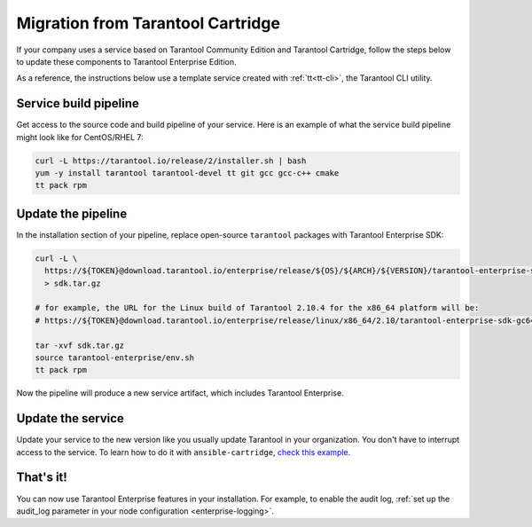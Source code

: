 Migration from Tarantool Cartridge
==================================

If your company uses a service based on Tarantool Community Edition and
Tarantool Cartridge, follow the steps below to update these components to
Tarantool Enterprise Edition.

As a reference, the instructions below use a template service created with
:ref:`tt<tt-cli>`, the Tarantool CLI utility.

Service build pipeline
----------------------

Get access to the source code and build pipeline of your service. Here is an
example of what the service build pipeline might look like for CentOS/RHEL 7:

..  code-block:: bash

    curl -L https://tarantool.io/release/2/installer.sh | bash
    yum -y install tarantool tarantool-devel tt git gcc gcc-с++ cmake
    tt pack rpm


Update the pipeline
-------------------

In the installation section of your pipeline, replace open-source ``tarantool``
packages with Tarantool Enterprise SDK:

..  code-block:: bash

    curl -L \
      https://${TOKEN}@download.tarantool.io/enterprise/release/${OS}/${ARCH}/${VERSION}/tarantool-enterprise-sdk-${VERSION_OS_ARCH_POSTFIX}.tar.gz \
      > sdk.tar.gz
    
    # for example, the URL for the Linux build of Tarantool 2.10.4 for the x86_64 platform will be:
    # https://${TOKEN}@download.tarantool.io/enterprise/release/linux/x86_64/2.10/tarantool-enterprise-sdk-gc64-2.10.4-0-r523.linux.x86_64.tar.gz
    
    tar -xvf sdk.tar.gz
    source tarantool-enterprise/env.sh
    tt pack rpm

Now the pipeline will produce a new service artifact, which includes
Tarantool Enterprise.

Update the service
------------------

Update your service to the new version like you usually update Tarantool in
your organization. You don't have to interrupt access to the service.
To learn how to do it with ``ansible-cartridge``,
`check this example <https://github.com/tarantool/ansible-cartridge/blob/master/doc/rolling_update.md>`__.


That's it!
----------

You can now use Tarantool Enterprise features in your installation.
For example, to enable the audit log,
:ref:`set up the audit_log parameter in your node configuration <enterprise-logging>`.
